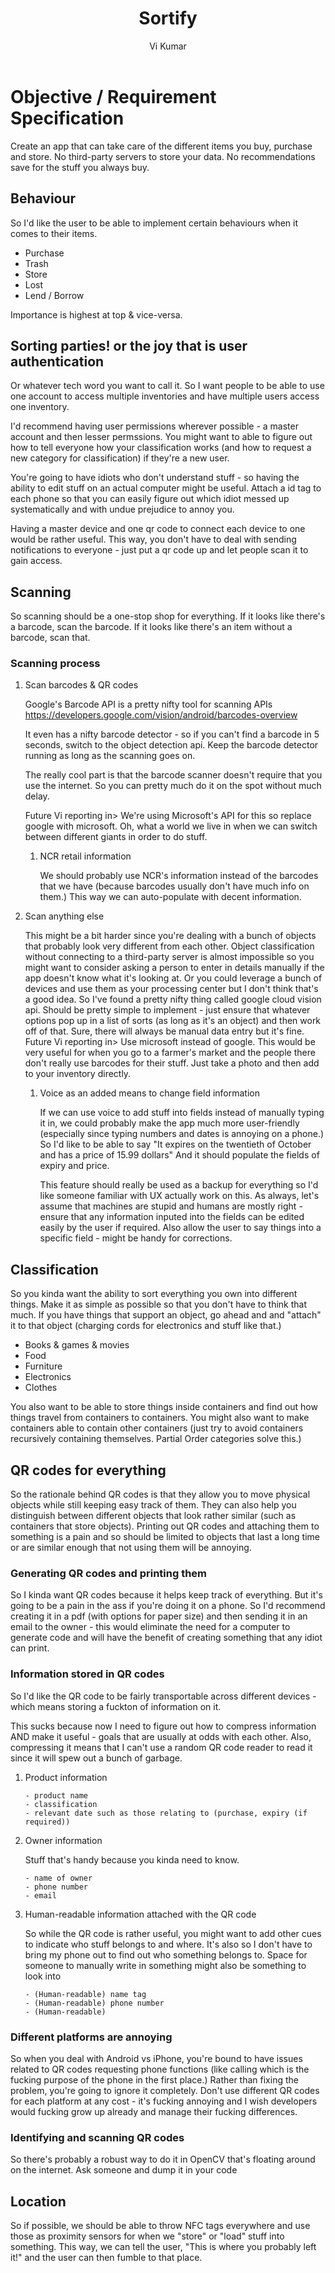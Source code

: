 #+TITLE: Sortify
#+AUTHOR: Vi Kumar

* Objective / Requirement Specification
Create an app that can take care of the different items you buy, purchase and store.
No third-party servers to store your data. No recommendations save for the stuff you always buy.

** Behaviour
So I'd like the user to be able to implement certain behaviours when it comes to their items.

- Purchase
- Trash
- Store
- Lost
- Lend / Borrow

Importance is highest at top & vice-versa.

** Sorting parties! or the joy that is user authentication
 Or whatever tech word you want to call it. 
So I want people to be able to use one account to access multiple inventories and have multiple users access one inventory.

I'd recommend having user permissions wherever possible - a master account and then lesser permssions.
You might want to able to figure out how to tell everyone how your classification works (and how to request a new category for classification) if they're a new user.

You're going to have idiots who don't understand stuff - so having the ability to edit stuff on an actual computer might be useful. Attach a id tag to each phone so that you can easily figure out which idiot messed up systematically and with undue prejudice to annoy you.

Having a master device and one qr code to connect each device to one would be rather useful. This way, you don't have to deal with sending notifications to everyone - just put a qr code up and let people scan it to gain access.

** Scanning
 So scanning should be a one-stop shop for everything. If it looks like there's a barcode, scan the barcode. If it looks like there's an item without a barcode, scan that.
*** Scanning process
**** Scan barcodes & QR codes
Google's Barcode API is a pretty nifty tool for scanning APIs https://developers.google.com/vision/android/barcodes-overview

It even has a nifty barcode detector - so if you can't find a barcode in 5 seconds, switch to the object detection api. Keep the barcode detector running as long as the scanning goes on. 

The really cool part is that the barcode scanner doesn't require that you use the internet. So you can pretty much do it on the spot without much delay.

Future Vi reporting in> We're using Microsoft's API for this so replace google with microsoft. Oh, what a world we live in when we can switch between different giants in order to do stuff.

***** NCR retail information
We should probably use NCR's information instead of the barcodes that we have (because barcodes usually don't have much info on them.) This way we can auto-populate with decent information.

**** Scan anything else
  This might be a bit harder since you're dealing with a bunch of objects that probably look very different from each other. Object classification without connecting to a third-party server is almost impossible so you might want to consider asking a person to enter in details manually if the app doesn't know what it's looking at. Or you could leverage a bunch of devices and use them as your processing center but I don't think that's a good idea.
So I've found a pretty nifty thing called google cloud vision api. Should be pretty simple to implement - just ensure that whatever options pop up in a list of sorts (as long as it's an object) and then work off of that. Sure, there will always be manual data entry but it's fine. 
Future Vi reporting in> Use microsoft instead of google.
This would be very useful for when you go to a farmer's market and the people there don't really use barcodes for their stuff. Just take a photo and then add to your inventory directly.

***** Voice as an added means to change field information
If we can use voice to add stuff into fields instead of manually typing it in, we could probably make the app much more user-friendly (especially since typing numbers and dates is annoying on a phone.)
So I'd like to be able to say "It expires on the twentieth of October and has a price of 15.99 dollars" And it should populate the fields of expiry and price.

This feature should really be used as a backup for everything so I'd like someone familiar with UX actually work on this. As always, let's assume that machines are stupid and humans are mostly right - ensure that any information inputed into the fields can be edited easily by the user if required. Also allow the user to say things into a specific field - might be handy for corrections.

** Classification
 So you kinda want the ability to sort everything you own into different things. Make it as simple as possible so that you don't have to think that much. If you have things that support an object, go ahead and and "attach" it to that object (charging cords for electronics and stuff like that.)

 - Books & games & movies
 - Food 
 - Furniture
 - Electronics
 - Clothes

You also want to be able to store things inside containers and find out how things travel from containers to containers. You might also want to make containers able to contain other containers (just try to avoid containers recursively containing themselves. Partial Order categories solve this.)

** QR codes for everything

So the rationale behind QR codes is that they allow you to move physical objects while still keeping easy track of them. They can also help you distinguish between different objects that look rather similar (such as containers that store objects). Printing out QR codes and attaching them to something is a pain and so should be limited to objects that last a long time or are similar enough that not using them will be annoying.

*** Generating QR codes and printing them
 So I kinda want QR codes because it helps keep track of everything. But it's going to be a pain in the ass if you're doing it on a phone. So I'd recommend creating it in a pdf (with options for paper size) and then sending it in an email to the owner - this would eliminate the need for a computer to generate code and will have the benefit of creating something that any idiot can print.

*** Information stored in QR codes

So I'd like the QR code to be fairly transportable across different devices - which means storing a fuckton of information on it.

This sucks because now I need to figure out how to compress information AND make it useful - goals that are usually at odds with each other. Also, compressing it means that I can't use a random QR code reader to read it since it will spew out a bunch of garbage.

**** Product information
#+BEGIN_SRC
- product name
- classification 
- relevant date such as those relating to (purchase, expiry (if required)) 
#+END_SRC

**** Owner information
Stuff that's handy because you kinda need to know.
#+BEGIN_SRC
- name of owner
- phone number
- email
#+END_SRC

**** Human-readable information attached with the QR code
 So while the QR code is rather useful, you might want to add other cues to indicate who stuff belongs to and where. It's also so I don't have to bring my phone out to find out who something belongs to. Space for someone to manually write in something might also be something to look into

#+BEGIN_SRC
- (Human-readable) name tag
- (Human-readable) phone number
- (Human-readable)
#+END_SRC


*** Different platforms are annoying
So when you deal with Android vs iPhone, you're bound to have issues related to QR codes requesting phone functions (like calling which is the fucking purpose of the phone in the first place.) Rather than fixing the problem, you're going to ignore it completely. Don't use different QR codes for each platform at any cost - it's fucking annoying and I wish developers would fucking grow up already and manage their fucking differences.


*** Identifying and scanning QR codes
So there's probably a robust way to do it in OpenCV that's floating around on the internet. Ask someone and dump it in your code







** Location
So if possible, we should be able to throw NFC tags everywhere and use those as proximity sensors for when we "store" or "load" stuff into something. This way, we can tell the user, "This is where you probably left it!" and the user can then fumble to that place.

